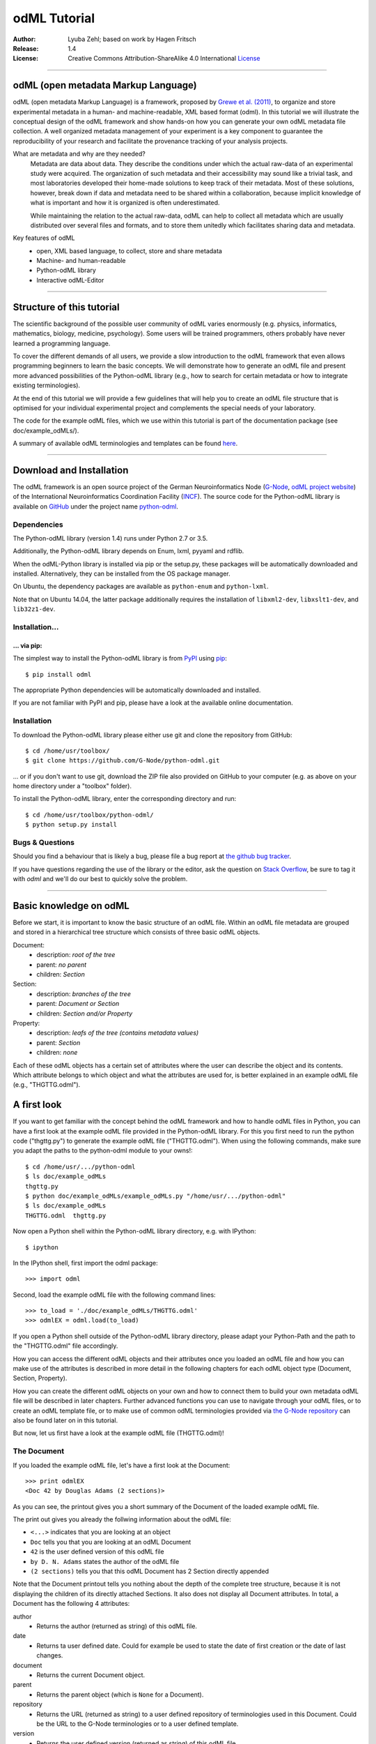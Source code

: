 
=============
odML Tutorial
=============

:Author:
    Lyuba Zehl;
    based on work by Hagen Fritsch
:Release:
    1.4
:License:
    Creative Commons Attribution-ShareAlike 4.0 International
    `License <http://creativecommons.org/licenses/by-sa/4.0/>`_

-------------------------------------------------------------------------------

odML (open metadata Markup Language)
====================================

odML (open metadata Markup Language) is a framework, proposed by `Grewe et al.
(2011) <http://journal.frontiersin.org/article/10.3389/fninf.2011.00016/full>`_,
to organize and store experimental metadata in a human- and machine-readable,
XML based format (odml). In this tutorial we will illustrate the conceptual
design of the odML framework and show hands-on how you can generate your own
odML metadata file collection. A well organized metadata management of your
experiment is a key component to guarantee the reproducibility of your research
and facilitate the provenance tracking of your analysis projects.

What are metadata and why are they needed?
    Metadata are data about data. They describe the conditions under which the
    actual raw-data of an experimental study were acquired. The organization of
    such metadata and their accessibility may sound like a trivial task, and
    most laboratories developed their home-made solutions to keep track of
    their metadata. Most of these solutions, however, break down if data and
    metadata need to be shared within a collaboration, because implicit
    knowledge of what is important and how it is organized is often
    underestimated.

    While maintaining the relation to the actual raw-data, odML can help to
    collect all metadata which are usually distributed over several files and
    formats, and to store them unitedly which facilitates sharing data and
    metadata.

Key features of odML
    - open, XML based language, to collect, store and share metadata
    - Machine- and human-readable
    - Python-odML library
    - Interactive odML-Editor

-------------------------------------------------------------------------------

Structure of this tutorial
==========================

The scientific background of the possible user community of odML varies
enormously (e.g. physics, informatics, mathematics, biology, medicine,
psychology). Some users will be trained programmers, others probably have never
learned a programming language.

To cover the different demands of all users, we provide a slow introduction to
the odML framework that even allows programming beginners to learn the basic
concepts. We will demonstrate how to generate an odML file and present more
advanced possibilities of the Python-odML library (e.g., how to search for
certain metadata or how to integrate existing terminologies).

At the end of this tutorial we will provide a few guidelines that will help you
to create an odML file structure that is optimised for your individual
experimental project and complements the special needs of your laboratory.

The code for the example odML files, which we use within this tutorial is part
of the documentation package (see doc/example_odMLs/).

A summary of available odML terminologies and templates can be found `here
<http://portal.g-node.org/odml/terminologies/v1.1/terminologies.xml>`_.

-------------------------------------------------------------------------------

Download and Installation
=========================

The odML framework is an open source project of the German Neuroinformatics
Node (`G-Node <http://www.g-node.org/>`_, `odML project website
<http://www.g-node.org/projects/odml>`_) of the International Neuroinformatics
Coordination Facility (`INCF <http://www.g-node.org/>`_). The source code for
the Python-odML library is available on `GitHub <https://github.com/>`_ under
the project name `python-odml <https://github.com/G-Node/python-odml>`_.

Dependencies
------------

The Python-odML library (version 1.4) runs under Python 2.7 or 3.5.

Additionally, the Python-odML library depends on Enum, lxml, pyyaml and rdflib.

When the odML-Python library is installed via pip or the setup.py, these
packages will be automatically downloaded and installed. Alternatively, they
can be installed from the OS package manager.

On Ubuntu, the dependency packages are available as ``python-enum`` and
``python-lxml``.

Note that on Ubuntu 14.04, the latter package additionally requires the
installation of ``libxml2-dev``, ``libxslt1-dev``, and ``lib32z1-dev``.


Installation...
---------------

... via pip:
************

The simplest way to install the Python-odML library is from `PyPI
<https://pypi.python.org/>`_ using `pip <https://pip.pypa.io/en/stable/>`_::

    $ pip install odml

The appropriate Python dependencies will be automatically
downloaded and installed.

If you are not familiar with PyPI and pip, please have a look at the available
online documentation.

Installation
------------

To download the Python-odML library please either use git and clone the
repository from GitHub::

    $ cd /home/usr/toolbox/
    $ git clone https://github.com/G-Node/python-odml.git

... or if you don't want to use git, download the ZIP file also provided on
GitHub to your computer (e.g. as above on your home directory under a "toolbox"
folder).

To install the Python-odML library, enter the corresponding directory and run::

    $ cd /home/usr/toolbox/python-odml/
    $ python setup.py install


Bugs & Questions
----------------

Should you find a behaviour that is likely a bug, please file a bug report at
`the github bug tracker <https://github.com/G-Node/python-odml/issues>`_.

If you have questions regarding the use of the library or the editor, ask
the question on `Stack Overflow <http://stackoverflow.com/>`_, be sure to tag
it with `odml` and we'll do our best to quickly solve the problem.

-------------------------------------------------------------------------------

Basic knowledge on odML
=======================

Before we start, it is important to know the basic structure of an odML
file. Within an odML file metadata are grouped and stored in a
hierarchical tree structure which consists of three basic odML
objects.

Document:
    - description: *root of the tree*
    - parent: *no parent*
    - children: *Section*

Section:
    - description: *branches of the tree*
    - parent: *Document or Section*
    - children: *Section and/or Property*

Property:
    - description: *leafs of the tree (contains metadata values)*
    - parent: *Section*
    - children: *none*


Each of these odML objects has a certain set of attributes where the
user can describe the object and its contents. Which attribute belongs
to which object and what the attributes are used for, is better explained
in an example odML file (e.g., "THGTTG.odml").


A first look
============

If you want to get familiar with the concept behind the odML framework and how
to handle odML files in Python, you can have a first look at the example odML
file provided in the Python-odML library. For this you first need to run the
python code ("thgttg.py") to generate the example odML file ("THGTTG.odml").
When using the following commands, make sure you adapt the paths to the
python-odml module to your owns!::

    $ cd /home/usr/.../python-odml
    $ ls doc/example_odMLs
    thgttg.py
    $ python doc/example_odMLs/example_odMLs.py "/home/usr/.../python-odml"
    $ ls doc/example_odMLs
    THGTTG.odml  thgttg.py

Now open a Python shell within the Python-odML library directory, e.g. with
IPython::

    $ ipython

In the IPython shell, first import the odml package::

    >>> import odml

Second, load the example odML file with the following command lines::

    >>> to_load = './doc/example_odMLs/THGTTG.odml'
    >>> odmlEX = odml.load(to_load)

If you open a Python shell outside of the Python-odML library directory, please
adapt your Python-Path and the path to the "THGTTG.odml" file accordingly.

How you can access the different odML objects and their attributes once you
loaded an odML file and how you can make use of the attributes is described in
more detail in the following chapters for each odML object type (Document,
Section, Property).

How you can create the different odML objects on your own and how to connect
them to build your own metadata odML file will be described in later chapters.
Further advanced functions you can use to navigate through your odML files, or to
create an odML template file, or to make use of common odML terminologies
provided via `the G-Node repository
<http://portal.g-node.org/odml/terminologies/v1.1/terminologies.xml>`_ can also
be found later on in this tutorial.

But now, let us first have a look at the example odML file (THGTTG.odml)!


The Document
------------

If you loaded the example odML file, let's have a first look at the Document::

    >>> print odmlEX
    <Doc 42 by Douglas Adams (2 sections)>

As you can see, the printout gives you a short summary of the Document of the
loaded example odML file.

The print out gives you already the follwing information about the odML file:

- ``<...>`` indicates that you are looking at an object
- ``Doc`` tells you that you are looking at an odML Document
- ``42`` is the user defined version of this odML file
- ``by D. N. Adams`` states the author of the odML file
- ``(2 sections)`` tells you that this odML Document has 2 Section directly
  appended

Note that the Document printout tells you nothing about the depth of the
complete tree structure, because it is not displaying the children of its
directly attached Sections. It also does not display all Document attributes.
In total, a Document has the following 4 attributes:

author
    - Returns the author (returned as string) of this odML file.

date
    - Returns ta user defined date. Could for example be used to state
      the date of first creation or the date of last changes.

document
    - Returns the current Document object.

parent
    - Returns the parent object (which is ``None`` for a Document).

repository
    - Returns the URL (returned as string) to a user defined repository of
      terminologies used in this Document. Could be the URL to the G-Node
      terminologies or to a user defined template.

version
    - Returns the user defined version (returned as string) of this odML file.

id
    - id is a UUID (universally unique identifiers) that uniquely identifies
      the current document. If not otherwise specified, this id is automatically
      created and assigned.

Let's check out all attributes with the following commands::

    >>> print(odmlEX.author)
    D. N. Adams
    >>> print(odmlEX.date)
    1979-10-12
    >>> print(odmlEX.document)
    <Doc 42 by D. N. Adams (2 sections)>
    >>> print(odmlEX.parent)
    None
    >>> print(odmlEX.repository)
    http://portal.g-node.org/odml/terminologies/v1.0/terminologies.xml
    >>> print(odmlEX.version)
    42

As expected for a Document, the attributes author and version match the
information given in the Document printout, the document attribute just returns
the Document, and the parent attribute is ``None``.

As you learned in the beginning, Sections can be attached to a Document. They
represent the next hierarchy level of an odML file. Let's have a look which
Sections were attached to the Document of our example odML file using the
following command::

    >>> print(odmlEX.sections)
    [<Section TheCrew[crew] (4)>, <Section TheStarship[starship] (1)>]

As expected from the Document printout our example contains two Sections. The
printout and attributes of a Section are explained in the next chapter.


The Sections
------------

There are several ways to access Sections. You can either call them by name or
by index using either explicitly the function that returns the list of
Sections (see last part of `The Document`_ chapter) or using again a short cut
notation. Let's test all the different ways to access a Section, by having a
look at the first Section in the sections list attached to the Document in our
example odML file::

    >>> print(odmlEX.sections['TheCrew'])
    <Section TheCrew[crew] (4)>
    >>> print(odmlEX.sections[0])
    <Section TheCrew[crew] (4)>
    >>> print(odmlEX['TheCrew'])
    <Section TheCrew[crew] (4)>
    >>> print(odmlEX[0])
    <Section TheCrew[crew] (4)>

In the following we will call Sections explicitly by their name using the
short cut notation.

The printout of a Section is similar to the Document printout and gives you
already the following information:

- ``<...>`` indicates that you are looking at an object
- ``Section`` tells you that you are looking at an odML Section
- ``TheCrew`` is the name of this Section
- ``[...]`` highlights the type of the Section (here ``crew``)
- ``(4)`` states that this Section has four Sections directly attached to it

Note that the Section printout tells you nothing about the number of attached
Properties or again about the depth of a possible sub-Section tree below the
directly attached ones. It also only list the type of the Section as one of the
Section attributes. In total, a Section can be defined by the following 5
attributes:

name
    - Returns the name of this Section. Should indicate what kind of
      information can be found in this Section.

definition
    - Returns the definition of the content within this Section. Should
      describe what kind of information can be found in this Section.

document
    - Returns the Document to which this Section belongs to. Note that this
      attribute is set automatically for a Section and all its children when
      it is attached to a Document.

parent
    - Returns the parent to which this Section was directly attached to. Can be
      either a Document or another Section.

type
    - Returns the classification type which allows to connect related Sections
      due to a superior semantic context.

reference
    - Returns a reference that can be used to state the origin or source file
      of the metadata stored in the Properties that are grouped by this
      Section.

repository
    - Returns the URL (returned as string) to a user defined repository of
      terminologies used in this Document. Could be the URL to the G-Node
      terminologies or to a user defined template.

id
    - id is a UUID (universally unique identifiers) that uniquely identifies
      the current section. If not otherwise specified, this id is automatically
      created and assigned.

Let's have a look at the attributes for the Section 'TheCrew'::

    >>> print(odmlEX['TheCrew'].name)
    TheCrew
    >>> print(odmlEX['TheCrew'].definition)
    Information on the crew
    >>> print(odmlEX['TheCrew'].document)
    <Doc 42 by D. N. Adams (2 sections)>
    >>> print(odmlEX['TheCrew'].parent)
    <Doc 42 by D. N. Adams (2 sections)>
    >>> print(odmlEX['TheCrew'].type)
    crew
    >>> print(odmlEX['TheCrew'].reference)
    None
    >>> print(odmlEX['TheCrew'].repository)
    None
    >>> print(odmlEX['TheCrew'].id)
    None

As expected for this Section, the name and type attribute match the information
given in the Section printout, and the document and parent attribute return the
same object, namely our example Document.

To see which Sections are directly attached to the Section 'TheCrew' again use
the following command::

    >>> print(odmlEX['TheCrew'].sections)
    [<Section Arthur Philip Dent[crew/person] (0)>,
     <Section Zaphod Beeblebrox[crew/person] (0)>,
     <Section Tricia Marie McMillan[crew/person] (0)>,
     <Section Ford Prefect[crew/person] (0)>]

Or, for accessing these sub-Sections::

    >>> print(odmlEX['TheCrew'].sections['Ford Prefect'])
    <Section Ford Prefect[crew/person] (0)>
    >>> print(odmlEX['TheCrew'].sections[3])
    <Section Ford Prefect[crew/person] (0)>
    >>> print(odmlEX['TheCrew']['Ford Prefect'])
    <Section Ford Prefect[crew/person] (0)>
    >>> print(odmlEX['TheCrew'][3])
    <Section Ford Prefect[crew/person] (0)>

As you learned, besides sub-Sections, a Section can also have Properties
attached. Let's see which Properties are attached to the Section 'TheCrew'::

    >>> print(odmlEX['TheCrew'].properties)
    [<Property NameCrewMembers>, <Property NoCrewMembers>]

The printout and attributes of a Property are explained in the next chapter.


The Properties
--------------

Properties need to be called explicitly via the properties function of a
Section. You can then either call a Property by name or by index::

    >>> print(odmlEX['TheCrew'].properties['NoCrewMembers'])
    <Property NoCrewMembers>
    >>> print(odmlEX['TheCrew'].properties[1])
    <Property NoCrewMembers>

In the following we will only call Properties explicitly by their name.

The Property printout is reduced and only gives you information about the
following:

- ``<...>`` indicates that you are looking at an object
- ``Property`` tells you that you are looking at an odML Property
- ``NoCrewMembers`` is the name of this Property

Note that the Property printout tells you nothing about the number of Values,
and very little about the Property attributes. In total, a Property can be
defined by the following 9 attributes:

name
    - Returns the name of the Property. Should indicate what kind of metadata
      are stored in this Property.

definition
    - Returns the definition of this Property. Should describe what kind of
      metadata are stored in this Property.

document
    - Returns the Document to which the parent Section of this Property belongs
      to. Note that this attribute is set automatically for a Section and all
      its children when it is attached to a Document.

parent
    - Returns the parent Section to which this Property was attached to.

value
    - Returns the metadata of this Property. Can be either a single metadata or
      multiple, but homogeneous metadata (all with same dtype and unit). For
      this reason, the output is always provided as a list.

dtype
    - Returns the odml data type of the stored metadata.

unit
    - Returns the unit of the stored metadata.

uncertainty
    - recommended
    - Can be used to specify the uncertainty of the given metadata value.

reference
    - Returns a reference that can be used to state an external definition
      of the metadata value.

dependency
    - optional
    - A name of another Property within the same section, which this property
      depends on.

dependency_value
    - optional
    - Value of the other Property specified in the 'dependency' attribute on
      which this Property depends on.

value_origin
    - A reference to state the origin of the metadata value e.g. a file name.

Let's check which attributes were defined for the Property 'NoCrewMembers'::

    >>> print(odmlEX['TheCrew'].properties['NoCrewMembers'].name)
    NoCrewMembers
    >>> print(odmlEX['TheCrew'].properties['NoCrewMembers'].definition)
    Number of crew members
    >>> print(odmlEX['TheCrew'].properties['NoCrewMembers'].document)
    <Doc 42 by D. N. Adams (2 sections)>
    >>> print(odmlEX['TheCrew'].properties['NoCrewMembers'].value)
    [4]
    >>> print(odmlEX['TheCrew'].properties['NoCrewMembers'].dtype)
    int
    >>> print(odmlEX['TheCrew'].properties['NoCrewMembers'].unit)
    None
    >>> print(odmlEX['TheCrew'].properties['NoCrewMembers'].uncertainty)
    1
    >>> print(odmlEX['TheCrew'].properties['NoCrewMembers'].reference)
    The Hitchhiker's guide to the Galaxy (novel)
    >>> print(odmlEX['TheCrew'].properties['NoCrewMembers'].dependency)
    None
    >>> print(odmlEX['TheCrew'].properties['NoCrewMembers'].dependency_value)
    None

As mentioned the value attribute of a Property can only contain multiple
metadata when they have the same ``dtype`` and ``unit``, as it is the case for
the Property 'NameCrewMembers'::

    >>> print(odmlEX['TheCrew'].properties['NameCrewMembers'].value)
    [u'Arthur Philip Dent',
     u'Zaphod Beeblebrox',
     u'Tricia Marie McMillan',
     u'Ford Prefect']
    >>> print(odmlEX['TheCrew'].properties['NameCrewMembers'].dtype)
    person
    >>> print(odmlEX['TheCrew'].properties['NameCrewMembers'].unit)
    None

NOTE: 'property.value' will always return a copy! Any direct changes to the
returned list will have no affect on the actual property value. If you want to
make changes to a property value, either use the 'append', 'extend' and 'remove'
methods or assign a new value list to the property.


-------------------------------------------------------------------------------

Generating an odML-file
=======================

After getting familiar with the different odML objects and their attributes, 
you will now learn how to generate your own odML file by reproducing some parts 
of the example THGTTG.odml.

We will show you first how to create the different odML objects with their 
attributes. Please note that some attributes are obligatory, some are 
recommended and others are optional when creating the corresponding odML 
objects. A few are automatically generated in the process of creating an odML 
file. Furthermore, all attributes of an odml object can be edited at any time.

If you opened a new IPython shell, please import first again the odml package::

    >>> import odml


Create a document
-----------------

Let's start by creating the Document. Note that none of the Document attributes
are obligatory::
 
    >>> MYodML = odml.Document()

You can check if your new Document contains actually what you created by using
some of the commands you learned before::

    >>> MYodML
    >>> <Doc None by None (0 sections)>

As you can see, we created an "empty" Document where the version and the author
attributes are not defined and no section is yet attached. You will learn how to create
and add a Section to a Document in the next chapter. Let's focus here on defining
the Document attributes::

    >>> MYodML.author = 'D. N. Adams'
    >>> MYodML.version = 42

For the date attribute you require a datetime object as entry. For this reason, 
you need to first import the Python package datetime::

    >>> import datetime as dt

Now, let's define the date attribute of the Document::

    >>> MYodML.date = dt.date(1979, 10, 12)

Next, let us also add a repository attribute. Exemplary, we can import the 
Python package os to extract the absolute path to our previously used example
odML file and add this as repository::

    >>> import os
    >>> url2odmlEX = 'file:///' + os.path.abspath(to_load)
    >>> MYodML.repository = url2odmlEX

The document and parent attribute are automatically set and should not be 
fiddled with.

Check if your new Document contains actually all attributes now::

    >>> print(MYodML.author)
    D. N. Adams
    >>> print(MYodML.date)
    1979-10-12
    >>> print(MYodML.document)
    <Doc 42 by D. N. Adams (0 sections)>
    >>> print(MYodML.parent)
    None
    >>> print(MYodML.repository)
    file:///home/usr/.../python-odml/doc/example_odMLs/THGTTG.odml
    >>> print(MYodML.version)
    42

Note that you can also define all attributes when first creating a Document::

    >>> MYodML = odml.Document(author='D. N. Adams',
                               version=42,
                               date=dt.date(1979, 10, 12),
                               repository=url2odmlEX)

Our new created Document is, though, still "empty", because it does not contain 
yet Sections. Let's change this!


Create a section
----------------

We now create a Section by reproducing the Section "TheCrew" of the example 
odml file from the beginning::

    >>> sec1 = odml.Section(name="TheCrew",
                           definition="Information on the crew",
                           type="crew")

Note that only the attribute name is obligatory. The attributes definition and 
type are recommended, but could be either not defined at all or defined later 
on.

Let us now attach this Section to our previously generated Document. With this,
the attribute document and parent of our new Section are automatically 
updated::

    >>> MYodML.append(sec1)

    >>> print(MYodML)
    <Doc 42 by Douglas Adams (1 sections)>
    >>> print(MYodML.sections)
    [<Section TheCrew[crew] (0)>]

    >>> print(sec1.document)
    <Doc 42 by D. N. Adams (1 sections)>
    >>> print(sec1.parent)
    <Doc 42 by D. N. Adams (1 sections)>

It is also possible to connect a Section directly to a parent object.
Let's try this with the next Section we create::

    >>> sec2 = odml.Section(name="Arthur Philip Dent",
                            definition="Information on Arthur Dent",
                            type="crew/person",
                            parent=sec1)

    >>> print(sec2)
    <Section Arthur Philip Dent[crew/person] (0)>

    >>> print(sec2.document)
    <Doc 42 by D. N. Adams (1 sections)>
    >>> print(sec2.parent)
    <Section TheCrew[crew] (1)>

Note that all of our created Sections do not contain any Properties yet. Let's 
see if we can change this...


Create a Property:
------------------

Let's create our first Property::

    >>> prop1 = odml.Property(name="Gender",
                              definition="Sex of the subject",
                              value="male")

Note that again, only the name attribute is obligatory for creating a Property.
The remaining attributes can be defined later on, or are automatically 
generated in the process.

If a value is defined, but the dtype is not, as it is the case for our example
above, the dtype is deduced automatically::

    >>> print(prop1.dtype)
    string

Generally, you can use the following odML data types to describe the format of 
the stored metadata:

+-----------------------------------+---------------------------------------+
| dtype                             | required data examples                |
+===================================+=======================================+
| odml.DType.int or 'int'           | 42                                    |
+-----------------------------------+---------------------------------------+
| odml.DType.float or 'float'       | 42.0                                  |
+-----------------------------------+---------------------------------------+
| odml.DType.boolean or 'boolean'   | True or False                         |
+-----------------------------------+---------------------------------------+
| odml.DType.string or 'string'     | 'Earth'                               |
+-----------------------------------+---------------------------------------+
| odml.DType.date or 'date'         | dt.date(1979, 10, 12)                 |
+-----------------------------------+---------------------------------------+
| odml.DType.datetime or 'datetime' | dt.datetime(1979, 10, 12, 11, 11, 11) |
+-----------------------------------+---------------------------------------+
| odml.DType.time or 'time'         | dt.time(11, 11, 11)                   |
+-----------------------------------+---------------------------------------+
| odml.DType.person or 'person'     | 'Zaphod Beeblebrox'                   |
+-----------------------------------+---------------------------------------+
| odml.DType.text or 'text'         | 'any text containing \n linebreaks'   |
+-----------------------------------+---------------------------------------+
| odml.DType.url or 'url'           | "https://en.wikipedia.org/wiki/Earth" |
+-----------------------------------+---------------------------------------+

The available types are implemented in the odml.types Module. Note that the 
last three data types, it not defined, cannot be deduced, but are instead 
always interpreted as string.

If we append now our new Property to the previously created sub-Section 
'Arthur Philip Dent', the Property will also inherit the document attribute and
automatically update its parent attribute::

    >>> MYodML['TheCrew']['Arthur Philip Dent'].append(prop1)

    >>> print(prop1.document)
    <Doc 42 by D. N. Adams (1 sections)>
    >>> print(prop1.parent)
    <Section Arthur Philip Dent[crew/person] (0)>

Next, let us create a Property with multiple metadata entries::

    >>> prop2 = odml.Property(name="NameCrewMembers",
                              definition="List of crew members names",
                              value=["Arthur Philip Dent",
                                     "Zaphod Beeblebrox",
                                     "Tricia Marie McMillan",
                                     "Ford Prefect"],
                              dtype=odml.DType.person)

As you learned before, in such a case, the metadata entries must be 
homogeneous! That means they have to be of the same dtype, unit, and 
uncertainty (here ``odml.DType.person``, None, and None, respectively).

To further build up our odML file, let us attach now this new Property to the
previously created Section 'TheCrew'::

    >>> MYodML['TheCrew'].append(prop2)

Note that it is also possible to add a metadata entry later on::

    >>> prop2.append("Blind Passenger")
    >>> print(MYodML['TheCrew'].properties['NameCrewMembers'].value)
    [u'Arthur Philip Dent',
     u'Zaphod Beeblebrox',
     u'Tricia Marie McMillan',
     u'Ford Prefect',
     u'Blind Passenger']


Printing XML-representation of an odML file:
--------------------------------------------

Although the XML-representation of an odML file is a bit hard to read, it is 
sometimes helpful to check, especially during a generation process, how the 
hierarchical structure of the odML file looks like.

Let's have a look at the XML-representation of our small odML file we just 
generated::

    >>> print(odml.tools.xmlparser.XMLWriter(MYodML))
    <odML version="1.1">
      <date>1979-10-12</date>
      <section>
        <definition>Information on the crew</definition>
        <property>
          <definition>List of crew members names</definition>
          <name>NameCrewMembers</name>
          <type>person</type>
          <value>[Arthur Philip Dent,Zaphod Beeblebrox,Tricia Marie McMillan,Ford Prefect,Blind Passenger&#13;]</value>
        </property>
        <name>TheCrew</name>
        <section>
          <definition>Information on Arthur Dent</definition>
          <property>
            <definition>Sex of the subject</definition>
            <name>Gender</name>
            <type>string</type>
            <value>[male&#13;]</value>
          </property>
          <name>Arthur Philip Dent</name>
          <type>crew/person</type>
        </section>
        <type>crew</type>
      </section>
      <version>42</version>
      <repository>file:///home/zehl/Projects/toolbox/python-odml/doc/example_odMLs/THGTTG.odml</repository>
      <author>D. N. Adams</author>
    </odML>


Saving an odML file:
--------------------

You can save your odML file using the following command::

    >>> save_to = '/home/usr/toolbox/python-odml/doc/example_odMLs/myodml.odml'
    >>> odml.save(MYodML, save_to)


Loading an odML file:
---------------------

You already learned how to load the example odML file. Here just as a reminder
you can try to reload your own saved odML file::

    >>> my_reloaded_odml = odml.load(save_to)


-------------------------------------------------------------------------------


Advanced odML-Features
======================


Advanced knowledge on Values
----------------------------

Data type conversions
*********************

After creating a Property with metadata the data type can be changed and the 
format of the corresponding entry will converted to the new data type, if the 
new format is valid for the given metadata:: 

    >>> test_dtype_conv = odml.Property('p', value=1.0)
    >>> print(test_dtype_conv.value)
    [1.0]
    >>> print(test_dtype_conv.dtype)
    float
    >>> test_dtype_conv.dtype = odml.DType.int
    >>> print(test_dtype_conv.value)
    [1]
    >>> print(test_dtype_conv.dtype)
    int

If the conversion is invalid a ValueError is raised.
       
Also note, that during such a process, metadata loss may occur if a float is 
converted to an integer and then back to a float::

    >>> test_dtype_conv = odml.Property('p', value=42.42)
    >>> print(test_dtype_conv.value)
    [42.42]
    >>> test_dtype_conv.dtype = odml.DType.int
    >>> test_dtype_conv.dtype = odml.DType.float
    >>> print(test_dtype_conv.value)
    [42.0]

Terminologies
-------------
(DEPRECATED; new version coming soon)
odML supports terminologies that are data structure templates for typical use cases.
Sections can have a ``repository`` attribute. As repositories can be inherited,
the current applicable one can be obtained using the :py:meth:`odml.section.BaseSection.get_repository`
method.

Binary metadata
***************

For metadata of binary data type you also need to be specify the correct 
encoder. The following table lists all possible encoders of the odML-libarary
and their binary metadata representation:

+------------------+--------------------------+
| binary encoder   | binary metadata example  |
+==================+==========================+
| quoted-printable | Ford Prefect             |
+------------------+--------------------------+
| hexadecimal      | 466f72642050726566656374 |
+------------------+--------------------------+
| base64           | Rm9yZCBQcmVmZWN0         |
+------------------+--------------------------+

The encoder can also be edited later on::

    >>> test_value = odml.Value(data='Ford Prefect',
                                dtype=odml.DType.binary,
                                encoder='quoted-printable')
    >>> test_value
    <binary Ford Prefect>
    >>> test_value.encoder = 'hexadecimal'
    >>> test_value
    <binary 466f72642050726566656374>
    >>> test_value.encoder = 'base64'
    >>> test_value
    <binary Rm9yZCBQcmVmZWN0>

The checksum of binary metadata is automatically calculated with ``crc32`` as
default checksum::

    >>> test_value.checksum
    'crc32$10e6c0cf
    
Alternatively, ``md5`` can be used for the checksum calculation::
 
    >>> test_value.checksum = "md5"
    >>> test_value.checksum
    'md5$c1282d5763e2249028047757b6209518'


Advanced knowledge on Properties
--------------------------------

Dependencies & dependency values
********************************
(coming soon)

Advanced knowledge on Sections
------------------------------

Links & Includes
----------------
(DEPRECATED; new version coming soon)

Sections can be linked to other Sections, so that they include their defined 
attributes. A link can be within the document (``link`` property) or to an
external one (``include`` property).

After parsing a document, these links are not yet resolved, but can be using
the :py:meth:`odml.doc.BaseDocument.finalize` method::

    >>> d = xmlparser.load("sample.odml")
    >>> d.finalize()

Note: Only the parser does not automatically resolve link properties, as the referenced
sections may not yet be available.
However, when manually setting the ``link`` (or ``include``) attribute, it will
be immediately resolved. To avoid this behaviour, set the ``_link`` (or ``_include``)
attribute instead.
The object remembers to which one it is linked in its ``_merged`` attribute.
The link can be unresolved manually using :py:meth:`odml.section.BaseSection.unmerge`
and merged again using :py:meth:`odml.section.BaseSection.merge`.

Unresolving means to remove sections and properties that do not differ from their
linked equivalents. This should be done globally before saving using the
:py:meth:`odml.doc.BaseDocument.clean` method::

    >>> d.clean()
    >>> xmlparser.XMLWriter(d).write_file('sample.odml')

Changing a ``link`` (or ``include``) attribute will first unmerge the section and
then set merge with the new object.

Terminologies
*************
(deprecated; new version coming soon)
odML supports terminologies that are data structure templates for typical use cases.
Sections can have a ``repository`` attribute. As repositories can be inherited,
the current applicable one can be obtained using the :py:meth:`odml.section.BaseSection.get_repository`
method.

To see whether an object has a terminology equivalent, use the :py:meth:`odml.property.BaseProperty.get_terminology_equivalent`
method, which returns the corresponding object of the terminology.

Mappings
********
(deprecated; new version coming soon)
A sometimes obscure but very useful feature is the idea of mappings, which can
be used to write documents in a user-defined terminology, but provide mapping
information to a standard-terminology that allows the document to be viewed in
the standard-terminology (provided that adequate mapping-information is provided).

See :py:class:`test.mapping.TestMapping` if you need to understand the
mapping-process itself.

Mappings are views on documents and are created as follows::

    >>> import odml
    >>> import odml.mapping as mapping
    >>> doc = odml.Document()
    >>> mdoc = mapping.create_mapping(doc)
    >>> mdoc
    P(<Doc None by None (0 sections)>)
    >>> mdoc.__class__
    <class 'odml.tools.proxy.DocumentProxy'>

Creating a view has the advantage, that changes on a Proxy-object are
propagated to the original document.
This works quite well and is extensively used in the GUI.
However, be aware that you are typically dealing with proxy objects only
and not all API methods may be available.

